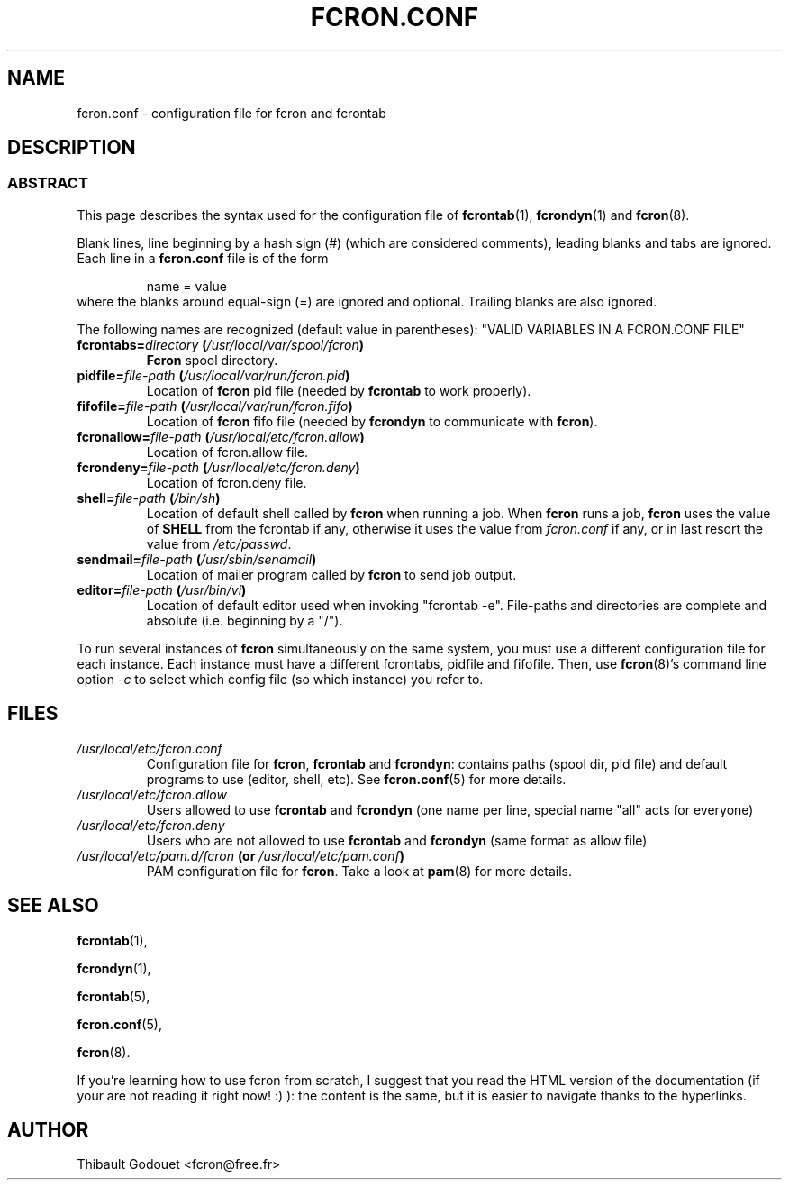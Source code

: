 .\" This manpage has been automatically generated by docbook2man 
.\" from a DocBook document.  This tool can be found at:
.\" <http://shell.ipoline.com/~elmert/comp/docbook2X/> 
.\" Please send any bug reports, improvements, comments, patches, 
.\" etc. to Steve Cheng <steve@ggi-project.org>.
.TH "FCRON.CONF" "5" "06 July 2014" "07/06/2014" ""

.SH NAME
fcron.conf \- configuration file for fcron and fcrontab
.SH "DESCRIPTION"
.SS "ABSTRACT"
.PP
This page describes the syntax used for the configuration file
of \fBfcrontab\fR(1), \fBfcrondyn\fR(1) and \fBfcron\fR(8).
.PP
Blank lines, line beginning by a hash sign (#) (which are
considered comments), leading blanks and tabs are ignored. Each line in a
\fBfcron.conf\fR file is of the form
.sp
.RS
.PP
name = value
.RE
where the blanks around equal-sign (=) are ignored and
optional. Trailing blanks are also ignored.
.PP
The following names are recognized (default value in parentheses):
"VALID VARIABLES IN A FCRON.CONF FILE"
.TP
\fBfcrontabs=\fIdirectory\fB  (\fI/usr/local/var/spool/fcron\fB)\fR
\fBFcron\fR spool directory.
.TP
\fBpidfile=\fIfile-path\fB  (\fI/usr/local/var/run/fcron.pid\fB)\fR
Location of \fBfcron\fR pid file (needed by \fBfcrontab\fR
to work properly).
.TP
\fBfifofile=\fIfile-path\fB  (\fI/usr/local/var/run/fcron.fifo\fB)\fR
Location of \fBfcron\fR fifo file (needed by
\fBfcrondyn\fR to communicate with \fBfcron\fR).
.TP
\fBfcronallow=\fIfile-path\fB  (\fI/usr/local/etc/fcron.allow\fB)\fR
Location of fcron.allow file.
.TP
\fBfcrondeny=\fIfile-path\fB  (\fI/usr/local/etc/fcron.deny\fB)\fR
Location of fcron.deny file.
.TP
\fBshell=\fIfile-path\fB  (\fI/bin/sh\fB)\fR
Location of default shell called by \fBfcron\fR when
running a job. When \fBfcron\fR runs a job, \fBfcron\fR uses the value of \fBSHELL\fR from the fcrontab if any, otherwise it uses the value from \fIfcron.conf\fR if any, or in last resort the value from \fI/etc/passwd\fR\&.
.TP
\fBsendmail=\fIfile-path\fB  (\fI/usr/sbin/sendmail\fB)\fR
Location of mailer program called by \fBfcron\fR to
send job output.
.TP
\fBeditor=\fIfile-path\fB  (\fI/usr/bin/vi\fB)\fR
Location of default editor used when invoking
"fcrontab -e".
File-paths and directories are complete and absolute
(i.e. beginning by a "/").
.PP
To run several instances of \fBfcron\fR simultaneously on the same
system, you must use a different configuration file for each instance. Each
instance must have a different fcrontabs,
pidfile and fifofile\&. Then, use \fBfcron\fR(8)'s command line option
\fI-c\fR to select which config file (so which instance) you
refer to.
.SH "FILES"
.TP
\fB\fI/usr/local/etc/fcron.conf\fB\fR
Configuration file for \fBfcron\fR, \fBfcrontab\fR and
\fBfcrondyn\fR: contains paths (spool dir, pid file) and default programs to use
(editor, shell, etc). See \fBfcron.conf\fR(5) for
more details.
.TP
\fB\fI/usr/local/etc/fcron.allow\fB\fR
Users allowed to use \fBfcrontab\fR and \fBfcrondyn\fR (one
name per line, special name "all" acts for everyone)
.TP
\fB\fI/usr/local/etc/fcron.deny\fB\fR
Users who are not allowed to use \fBfcrontab\fR and
\fBfcrondyn\fR (same format as allow file)
.TP
\fB\fI/usr/local/etc/pam.d/fcron\fB (or \fI/usr/local/etc/pam.conf\fB)\fR
PAM configuration file for
\fBfcron\fR\&. Take a look at \fBpam\fR(8) for more details.
.SH "SEE ALSO"

\fBfcrontab\fR(1),

\fBfcrondyn\fR(1),

\fBfcrontab\fR(5),

\fBfcron.conf\fR(5),

\fBfcron\fR(8).

If you're learning how to use fcron from scratch, I suggest
that you read the HTML version of the documentation (if your are not reading it
right now! :) ): the content is the same, but it is easier to navigate thanks
to the hyperlinks.
.SH "AUTHOR"
.PP
Thibault Godouet <fcron@free.fr>
